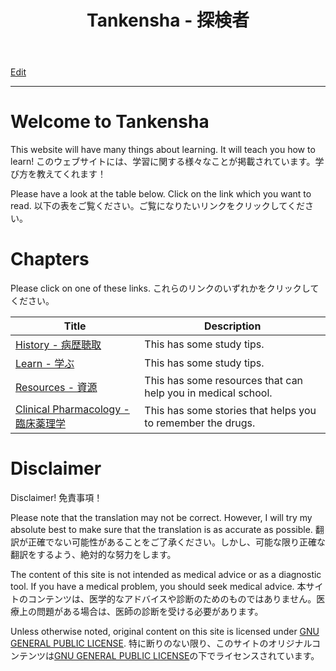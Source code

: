 #+TITLE: Tankensha - 探検者

[[https://github.com/tankensha/tankensha.github.io/edit/main/src/index.org][Edit]]

-----

* Welcome to Tankensha
:PROPERTIES:
:CUSTOM_ID: orgb94ea5c
:END:

This website will have many things about learning. It will teach you how to learn! @@html:<span class="ja">このウェブサイトには、学習に関する様々なことが掲載されています。学び方を教えてくれます！</span>@@

Please have a look at the table below. Click on the link which you want to read. @@html:<span class="ja">以下の表をご覧ください。ご覧になりたいリンクをクリックしてください。</span>@@

* Chapters
:PROPERTIES:
:CUSTOM_ID: org24a06a9
:END:

Please click on one of these links. @@html:<span class="ja">これらのリンクのいずれかをクリックしてください。</span>@@

#+ATTR_HTML: :class sortable
| Title            | Description |
|------------------+-------------|
| [[file:./h/index.org][History - 病歴聴取]]     | This has some study tips. |
| [[file:./learn/index.org][Learn - 学ぶ]]     | This has some study tips. |
| [[file:./resources/index.org][Resources - 資源]] | This has some resources that can help you in medical school. |
| [[file:./cp/index.org][Clinical Pharmacology - 臨床薬理学]] | This has some stories that helps you to remember the drugs. |

* Disclaimer
:PROPERTIES:
:CUSTOM_ID: org1b89221
:END:

Disclaimer! @@html:<span class="ja">免責事項！</span>@@

Please note that the translation may not be correct. However, I will try my absolute best to make sure that the translation is as accurate as possible. @@html:<span class="ja">翻訳が正確でない可能性があることをご了承ください。しかし、可能な限り正確な翻訳をするよう、絶対的な努力をします。</span>@@

The content of this site is not intended as medical advice or as a diagnostic tool. If you have a medical problem, you should seek medical advice. @@html:<span class="ja">本サイトのコンテンツは、医学的なアドバイスや診断のためのものではありません。医療上の問題がある場合は、医師の診断を受ける必要があります。</span>@@

Unless otherwise noted, original content on this site is licensed under [[https://raw.githubusercontent.com/tankensha/tankensha.github.io/main/LICENSE][GNU GENERAL PUBLIC LICENSE]]. @@html:<span class="ja">特に断りのない限り、このサイトのオリジナルコンテンツは<a href="https://raw.githubusercontent.com/tankensha/tankensha.github.io/main/LICENSE">GNU GENERAL PUBLIC LICENSE</a>の下でライセンスされています。</span>@@

#+BEGIN_EXPORT html
<script src="https://tankensha.github.io/assets/js/sortTable.js"></script>
#+END_EXPORT
